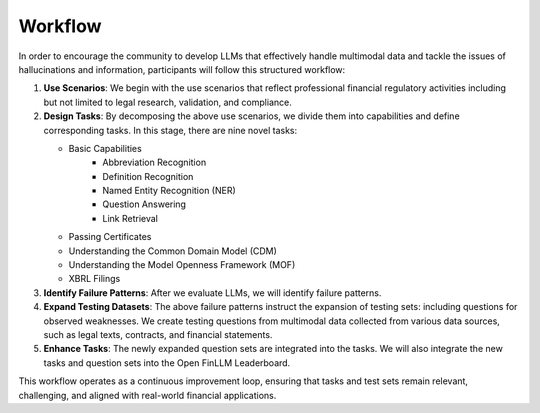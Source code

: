 =============================
Workflow
=============================
In order to encourage the community to develop LLMs that effectively handle multimodal data and tackle the issues of hallucinations and information, participants will follow this structured workflow:

1. **Use Scenarios**: We begin with the use scenarios that reflect professional financial regulatory activities including but not limited to 
   legal research, validation, and compliance. 
2. **Design Tasks**: By decomposing the above use scenarios, we divide them into capabilities and define corresponding tasks. In this stage, 
   there are nine novel tasks:

   - Basic Capabilities
      - Abbreviation Recognition
      - Definition Recognition
      - Named Entity Recognition (NER)
      - Question Answering
      - Link Retrieval
   - Passing Certificates 
   - Understanding the Common Domain Model (CDM)
   - Understanding the Model Openness Framework (MOF)
   - XBRL Filings
3. **Identify Failure Patterns**: After we evaluate LLMs, we will identify failure patterns.
4. **Expand Testing Datasets**: The above failure patterns instruct the expansion of testing sets: including questions for observed weaknesses. 
   We create testing questions from multimodal data collected from various data sources, such as legal texts, contracts, and financial 
   statements.
5. **Enhance Tasks**: The newly expanded question sets are integrated into the tasks. We will also integrate the new tasks and question sets into the Open FinLLM Leaderboard.

This workflow operates as a continuous improvement loop, ensuring that tasks and test sets remain relevant, challenging, and aligned with real-world financial applications.
